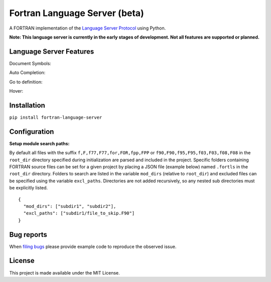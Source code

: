 Fortran Language Server (beta)
==============================

.. image:: https://travis-ci.org/hansec/fortran-language-server.svg?branch=master
     :target: https://travis-ci.org/hansec/fortran-language-server

.. image:: https://img.shields.io/github/license/hansec/fortran-language-server.svg
     :target: https://github.com/hansec/fortran-language-server/blob/master/LICENSE

A FORTRAN implementation of the `Language Server Protocol`_ using Python.

**Note: This language server is currently in the early stages of development.
Not all features are supported or planned.**

Language Server Features
------------------------

Document Symbols:

.. image:: https://raw.githubusercontent.com/hansec/fortran-language-server/master/images/fortls_outline.png

Auto Completion:

.. image:: https://raw.githubusercontent.com/hansec/fortran-language-server/master/images/fortls_autocomplete.gif

Go to definition:

.. image:: https://raw.githubusercontent.com/hansec/fortran-language-server/master/images/fortls_gotodef.gif

Hover:

.. image:: https://raw.githubusercontent.com/hansec/fortran-language-server/master/images/fortls_hover.gif

Installation
------------

``pip install fortran-language-server``

Configuration
-------------

**Setup module search paths:**

By default all files with the suffix ``f,F,f77,F77,for,FOR,fpp,FPP`` or ``f90,F90,f95,F95,f03,F03,f08,F08`` in the
``root_dir`` directory specified during initialization are parsed and included in the project. Specific folders
containing FORTRAN source files can be set for a given project by placing a JSON file (example below) named
``.fortls`` in the ``root_dir`` directory. Folders to search are listed in the variable ``mod_dirs`` (relative
to ``root_dir``) and excluded files can be specified using the variable ``excl_paths``. Directories are
not added recursively, so any nested sub directories must be explicitly listed.

::

    {
      "mod_dirs": ["subdir1", "subdir2"],
      "excl_paths": ["subdir1/file_to_skip.F90"]
    }

Bug reports
-----------
When `filing bugs`_ please provide example code to reproduce the observed issue.

License
-------

This project is made available under the MIT License.

.. _Language Server Protocol: https://github.com/Microsoft/language-server-protocol
.. _filing bugs: https://github.com/atom/fortran-language-server/issues/new
